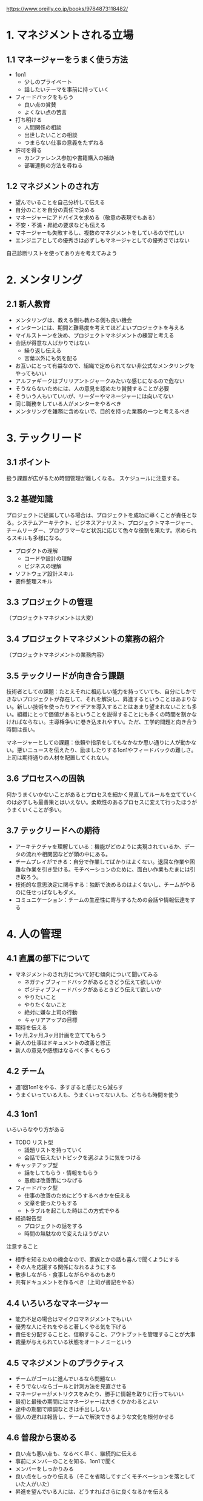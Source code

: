 https://www.oreilly.co.jp/books/9784873118482/


* 1. マネジメントされる立場
** 1.1 マネージャーをうまく使う方法

- 1on1
  - 少しのプライベート
  - 話したいテーマを事前に持っていく
- フィードバックをもらう
  - 良い点の賞賛
  - よくない点の苦言
- 打ち明ける
  - 人間関係の相談
  - 出世したいことの相談
  - つまらない仕事の意義をたずねる
- 許可を得る
  - カンファレンス参加や書籍購入の補助
  - 部署連携の方法を尋ねる

** 1.2 マネジメントのされ方

- 望んでいることを自己分析して伝える
- 自分のことを自分の責任で決める
- マネージャーにアドバイスを求める（敬意の表現でもある）
- 不安・不満・昇給の要求なども伝える
- マネージャーも失敗するし、複数のマネジメントをしているので忙しい
- エンジニアとしての優秀さは必ずしもマネージャとしての優秀さではない

自己診断リストを使ってあり方を考えてみよう

* 2. メンタリング
** 2.1 新人教育

- メンタリングは、教える側も教わる側も良い機会
- インターンには、期間と難易度を考えてほどよいプロジェクトを与える
- マイルストーンを決め、プロジェクトマネジメントの練習と考える
- 会話が得意な人ばかりではない
  - 繰り返し伝える
  - 言葉以外にも気を配る
- お互いにとって有益なので、組織で定められてない非公式なメンタリングをやってもいい
- アルファギークはブリリアントジャークみたいな感じになるので危ない
- そうならないためには、人の意見を認めたり賞賛することが必要
- そういう人もいていいが、リーダーやマネージャーには向いてない
- 同じ職務をしている人がメンターをやるべき
- メンタリングを雑務に含めないで、目的を持った業務の一つと考えるべき

* 3. テックリード
** 3.1 ポイント

扱う課題が広がるため時間管理が難しくなる。
スケジュールに注意する。

** 3.2 基礎知識

プロジェクトに従属している場合は、プロジェクトを成功に導くことが責任となる。システムアーキテクト、ビジネスアナリスト、プロジェクトマネージャー、チームリーダー、プログラマーなど状況に応じて色々な役割を果たす。求められるスキルも多様になる。

- プロダクトの理解
  - コードや設計の理解
  - ビジネスの理解
- ソフトウェア設計スキル
- 要件整理スキル

** 3.3 プロジェクトの管理

（プロジェクトマネジメントは大変）

** 3.4 プロジェクトマネジメントの業務の紹介

（プロジェクトマネジメントの業務内容）

** 3.5 テックリードが向き合う課題

技術者としての課題：たとえそれに相応しい能力を持っていても、自分にしかできないプロジェクトが存在して、それを解決し、昇進するということはあまりない。新しい技術を使ったりアイデアを導入することはあまり望まれないことも多い。組織にとって価値があるということを説得することにも多くの時間を割かなければならない。主導権争いに巻き込まれやすい。ただ、工学的問題と向き合う時間は長い。

マネージャーとしての課題：依頼や指示をしてもなかなか思い通りに人が動かない。悪いニュースを伝えたり、励ましたりする1on1やフィードバックの難しさ。上司は期待通りの人材を配置してくれない。

** 3.6 プロセスへの固執

何かうまくいかないことがあるとプロセスを細かく見直してルールを立てていくのは必ずしも最善策とはいえない。柔軟性のあるプロセスに変えて行ったほうがうまくいくことが多い。

** 3.7 テックリードへの期待

- アーキテクチャを理解している：機能がどのように実現されているか、データの流れや相関図などが頭の中にある。
- チームプレイができる：自分で作業してばかりはよくない。退屈な作業や困難な作業を引き受ける。モチベーションのために、面白い作業もたまには引き取ろう。
- 技術的な意思決定に関与する：独断で決めるのはよくないし、チームがやるのに任せっぱなしもダメ。
- コミュニケーション：チームの生産性に寄与するための会話や情報伝達をする

* 4. 人の管理
** 4.1 直属の部下について

- マネジメントのされ方について好む傾向について聞いてみる
  - ネガティブフィードバックがあるときどう伝えて欲しいか
  - ポジティブフィードバックがあるときどう伝えて欲しいか
  - やりたいこと
  - やりたくないこと
  - 絶対に嫌な上司の行動
  - キャリアアップの目標
- 期待を伝える
- 1ヶ月,2ヶ月,3ヶ月計画を立ててもらう
- 新人の仕事はドキュメントの改善と修正
- 新人の意見や感想はなるべく多くもらう

** 4.2 チーム

- 週1回1on1をやる、多すぎると感じたら減らす
- うまくいっている人も、うまくいってない人も、どちらも時間を使う

** 4.3 1on1

いろいろなやり方がある

- TODO リスト型
  - 議題リストを持っていく
  - 会話で伝えたいトピックを選ぶように気をつける
- キャッチアップ型
  - 話をしてもらう・情報をもらう
  - 愚痴は改善策につなげる
- フィードバック型
  - 仕事の改善のためにどうするべきかを伝える
  - 文章を使ったりもする
  - トラブルを起こした時はこの方式でやる
- 経過報告型
  - プロジェクトの話をする
  - 時間の無駄なので変えたほうがよい

注意すること

- 相手を知るための機会なので、家族とかの話も喜んで聞くようにする
- その人を応援する関係になれるようにする
- 散歩しながら・食事しながらやるのもあり
- 共有ドキュメントを作るべき（上司が書記をやる）

** 4.4 いろいろなマネージャー

- 能力不足の場合はマイクロマネジメントでもいい
- 優秀な人にそれをやると著しくやる気を下げる
- 責任を分配することと、信頼すること、アウトプットを管理することが大事
- 裁量が与えられている状態をオートノミーという

** 4.5 マネジメントのプラクティス

- チームがゴールに進んでいるなら問題ない
- そうでないならゴールと計測方法を見直させる
- マネージャーがメトリクスをみたり、勝手に情報を取りに行ってもいい
- 最初と最後の期間にはマネージャーは大きくかかわるとよい
- 途中の期間で順調なときは手出ししない
- 個人の遅れは報告し、チームで解決できるような文化を根付かせる

** 4.6 普段から褒める

- 良い点も悪い点も、なるべく早く、継続的に伝える
- 事前にメンバーのことを知る、1on1で聞く
- メンバーをしっかりみる
- 良い点をしっかり伝える（そこを省略してすごくモチベーションを落としていた人がいた）
- 昇進を望んでいる人には、どうすればさらに良くなるかを伝える

** 4.7 人事評価

- 主観に陥りやすいので360度評価みたいな方法を使うと良いかもしれない
- 集めた情報を要約する、時間をかける
- 短期のできごとに囚われずに、過去1年と比較して評価する
- 褒めに長く時間を使う
- 360度評価の場合は、ネガティブフィードバックを安易に伝えずに妥当かどうかを考える
- 改善のフィードバックがない場合は、昇進させるか、さらに難しい仕事を与えるべき
- 大事な時間なので、事前に渡せる内容は渡してから、一緒に読み合わせをすると良い

** 4.8 昇進の方法

- メンバーは自分の実力と実績を証明するための証拠集めをする
- マネージャーはそれを支援する
- 正規の手続きを知っておく必要がある
- ピーターの法則
  - 昇進すると仕事の内容が変わってしまうため、それまでの実績があてにならない
  - 昇進する前から、昇進後の業務内容を行うべき

** 4.9 成績不振者の解雇

- 期待に答えられていないことを伝える
- 改善の方法を伝える

* 5. チームの管理

- チーム全体の見守りをすることについて

** 5.1

プロジェクトの問題点を掴むためにはスキルの維持が必要なのでコーディングも続けたほうがいい

** 5.2 チームが機能不全になったとき

- ペインポイントを探して対応する
- 人間関係に問題がある場合は話し合う
- 他のチームと協力が必要なら自分から歩み寄る

** 5.3

- ときには盾になることは必要だが過保護な親になる必要はない

** 5.4 意思決定

- データを重視する
- ユーザフォーカス
- 将来のことを考える
- 振り返りをする

** 5.5 ポイント

- 多数決で責任を回避するのではなく、責任を負って決断をする
- 嫌なことに目をむける
- 大事な問題以外は気にしない
- 親切にする
- 勇気を出す

** 5.6 チームの力を損なう人たち

- ブリリアントジャーク
- 秘密主義者
- その他

** 5.7 プロジェクトマネジメント

- アジャイルの方が楽（？）
- 納期を守る努力をする
- 見積もりに時間をかける
- 転職してきた場合はマネジメントよりキャッチアップから
* 6. 複数チームの管理

